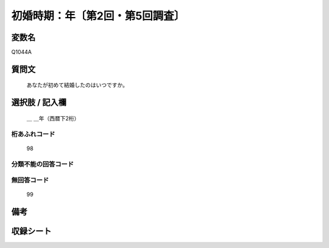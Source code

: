 .. title:: Q527A
.. rst-class:: item
====================================================================================================
初婚時期：年〔第2回・第5回調査〕
====================================================================================================

.. rst-class:: varname
変数名
==================

Q1044A

.. rst-class:: question
質問文
==================


   あなたが初めて結婚したのはいつですか。



.. rst-class:: answer
選択肢 / 記入欄
======================

  ＿ ＿年（西暦下2桁）



.. rst-class:: overflow
桁あふれコード
-------------------------------
  98


.. rst-class:: not_available
分類不能の回答コード
-------------------------------------
  


.. rst-class:: not_available
無回答コード
-------------------------------------
  99


.. rst-class:: bikou
備考
==================



.. rst-class:: include_sheet
収録シート
=======================================
.. hlist::
   :columns: 3
   
   
   * p2_3
   
   * p5b_3
   
   
   


.. index:: Q527A